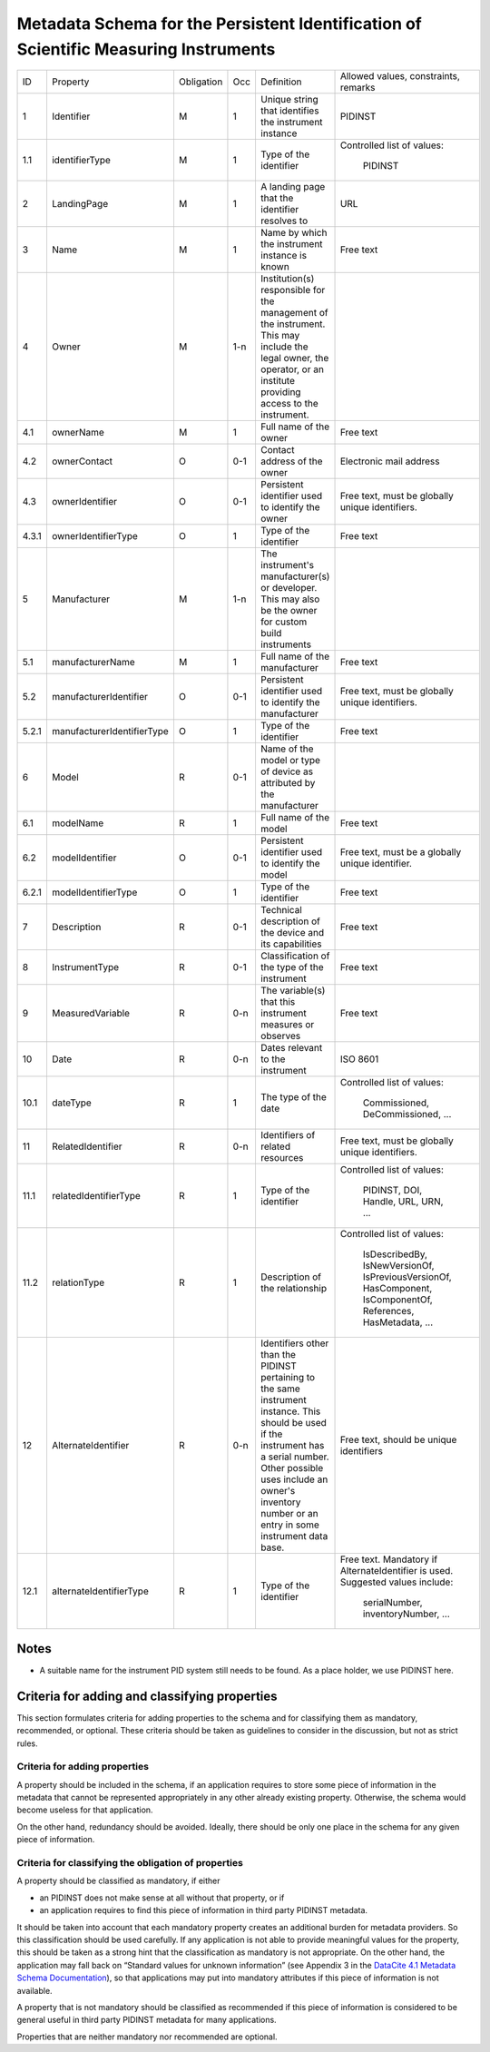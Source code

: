 Metadata Schema for the Persistent Identification of Scientific Measuring Instruments
=====================================================================================

+-------+----------------------------+------------+-----+--------------------------+------------------------+
| ID    | Property                   | Obligation | Occ | Definition               | Allowed values,        |
|       |                            |            |     |                          | constraints,           |
|       |                            |            |     |                          | remarks                |
+-------+----------------------------+------------+-----+--------------------------+------------------------+
| 1     | Identifier                 | M          | 1   | Unique string that       | PIDINST                |
|       |                            |            |     | identifies the           |                        |
|       |                            |            |     | instrument instance      |                        |
+-------+----------------------------+------------+-----+--------------------------+------------------------+
| 1.1   | identifierType             | M          | 1   | Type of the identifier   | Controlled list        |
|       |                            |            |     |                          | of values:             |
|       |                            |            |     |                          |   PIDINST              |
+-------+----------------------------+------------+-----+--------------------------+------------------------+
| 2     | LandingPage                | M          | 1   | A landing page that      | URL                    |
|       |                            |            |     | the identifier           |                        |
|       |                            |            |     | resolves to              |                        |
|       |                            |            |     |                          |                        |
|       |                            |            |     |                          |                        |
+-------+----------------------------+------------+-----+--------------------------+------------------------+
| 3     | Name                       | M          | 1   | Name by which the        | Free text              |
|       |                            |            |     | instrument instance is   |                        |
|       |                            |            |     | known                    |                        |
+-------+----------------------------+------------+-----+--------------------------+------------------------+
| 4     | Owner                      | M          | 1-n | Institution(s)           |                        |
|       |                            |            |     | responsible for the      |                        |
|       |                            |            |     | management of the        |                        |
|       |                            |            |     | instrument. This may     |                        |
|       |                            |            |     | include the legal        |                        |
|       |                            |            |     | owner, the operator,     |                        |
|       |                            |            |     | or an institute          |                        |
|       |                            |            |     | providing access to      |                        |
|       |                            |            |     | the instrument.          |                        |
+-------+----------------------------+------------+-----+--------------------------+------------------------+
| 4.1   | ownerName                  | M          | 1   | Full name of the owner   | Free text              |
+-------+----------------------------+------------+-----+--------------------------+------------------------+
| 4.2   | ownerContact               | O          | 0-1 | Contact address of the   | Electronic mail        |
|       |                            |            |     | owner                    | address                |
|       |                            |            |     |                          |                        |
+-------+----------------------------+------------+-----+--------------------------+------------------------+
| 4.3   | ownerIdentifier            | O          | 0-1 | Persistent identifier    | Free text, must be     |
|       |                            |            |     | used to identify the     | globally unique        |
|       |                            |            |     | owner                    | identifiers.           |
+-------+----------------------------+------------+-----+--------------------------+------------------------+
| 4.3.1 | ownerIdentifierType        | O          | 1   | Type of the identifier   | Free text              |
+-------+----------------------------+------------+-----+--------------------------+------------------------+
| 5     | Manufacturer               | M          | 1-n | The instrument's         |                        |
|       |                            |            |     | manufacturer(s) or       |                        |
|       |                            |            |     | developer. This may      |                        |
|       |                            |            |     | also be the owner for    |                        |
|       |                            |            |     | custom build             |                        |
|       |                            |            |     | instruments              |                        |
+-------+----------------------------+------------+-----+--------------------------+------------------------+
| 5.1   | manufacturerName           | M          | 1   | Full name of the         | Free text              |
|       |                            |            |     | manufacturer             |                        |
+-------+----------------------------+------------+-----+--------------------------+------------------------+
| 5.2   | manufacturerIdentifier     | O          | 0-1 | Persistent identifier    | Free text, must be     |
|       |                            |            |     | used to identify the     | globally unique        |
|       |                            |            |     | manufacturer             | identifiers.           |
+-------+----------------------------+------------+-----+--------------------------+------------------------+
| 5.2.1 | manufacturerIdentifierType | O          | 1   | Type of the identifier   | Free text              |
+-------+----------------------------+------------+-----+--------------------------+------------------------+
| 6     | Model                      | R          | 0-1 | Name of the model or     |                        |
|       |                            |            |     | type of device as        |                        |
|       |                            |            |     | attributed by the        |                        |
|       |                            |            |     | manufacturer             |                        |
+-------+----------------------------+------------+-----+--------------------------+------------------------+
| 6.1   | modelName                  | R          | 1   | Full name of the model   | Free text              |
+-------+----------------------------+------------+-----+--------------------------+------------------------+
| 6.2   | modelIdentifier            | O          | 0-1 | Persistent identifier    | Free text, must be a   |
|       |                            |            |     | used to identify the     | globally unique        |
|       |                            |            |     | model                    | identifier.            |
+-------+----------------------------+------------+-----+--------------------------+------------------------+
| 6.2.1 | modelIdentifierType        | O          | 1   | Type of the identifier   | Free text              |
+-------+----------------------------+------------+-----+--------------------------+------------------------+
| 7     | Description                | R          | 0-1 | Technical description    | Free text              |
|       |                            |            |     | of the device and its    |                        |
|       |                            |            |     | capabilities             |                        |
+-------+----------------------------+------------+-----+--------------------------+------------------------+
| 8     | InstrumentType             | R          | 0-1 | Classification of the    | Free text              |
|       |                            |            |     | type of the instrument   |                        |
+-------+----------------------------+------------+-----+--------------------------+------------------------+
| 9     | MeasuredVariable           | R          | 0-n | The variable(s) that     | Free text              |
|       |                            |            |     | this instrument          |                        |
|       |                            |            |     | measures or observes     |                        |
+-------+----------------------------+------------+-----+--------------------------+------------------------+
| 10    | Date                       | R          | 0-n | Dates relevant to the    | ISO 8601               |
|       |                            |            |     | instrument               |                        |
+-------+----------------------------+------------+-----+--------------------------+------------------------+
| 10.1  | dateType                   | R          | 1   | The type of the date     | Controlled list        |
|       |                            |            |     |                          | of values:             |
|       |                            |            |     |                          |   Commissioned,        |
|       |                            |            |     |                          |   DeCommissioned,      |
|       |                            |            |     |                          |   ...                  |
+-------+----------------------------+------------+-----+--------------------------+------------------------+
| 11    | RelatedIdentifier          | R          | 0-n | Identifiers of related   | Free text, must be     |
|       |                            |            |     | resources                | globally unique        |
|       |                            |            |     |                          | identifiers.           |
+-------+----------------------------+------------+-----+--------------------------+------------------------+
| 11.1  | relatedIdentifierType      | R          | 1   | Type of the identifier   | Controlled list        |
|       |                            |            |     |                          | of values:             |
|       |                            |            |     |                          |   PIDINST, DOI,        |
|       |                            |            |     |                          |   Handle, URL,         |
|       |                            |            |     |                          |   URN, ...             |
+-------+----------------------------+------------+-----+--------------------------+------------------------+
| 11.2  | relationType               | R          | 1   | Description of the       | Controlled list        |
|       |                            |            |     | relationship             | of values:             |
|       |                            |            |     |                          |   IsDescribedBy,       |
|       |                            |            |     |                          |   IsNewVersionOf,      |
|       |                            |            |     |                          |   IsPreviousVersionOf, |
|       |                            |            |     |                          |   HasComponent,        |
|       |                            |            |     |                          |   IsComponentOf,       |
|       |                            |            |     |                          |   References,          |
|       |                            |            |     |                          |   HasMetadata, ...     |
+-------+----------------------------+------------+-----+--------------------------+------------------------+
| 12    | AlternateIdentifier        | R          | 0-n | Identifiers other than   | Free text, should be   |
|       |                            |            |     | the PIDINST pertaining   | unique identifiers     |
|       |                            |            |     | to the same instrument   |                        |
|       |                            |            |     | instance.  This should   |                        |
|       |                            |            |     | be used if the           |                        |
|       |                            |            |     | instrument has a serial  |                        |
|       |                            |            |     | number.  Other possible  |                        |
|       |                            |            |     | uses include an owner's  |                        |
|       |                            |            |     | inventory number or an   |                        |
|       |                            |            |     | entry in some instrument |                        |
|       |                            |            |     | data base.               |                        |
+-------+----------------------------+------------+-----+--------------------------+------------------------+
| 12.1  | alternateIdentifierType    | R          | 1   | Type of the identifier   | Free text.  Mandatory  |
|       |                            |            |     |                          | if AlternateIdentifier |
|       |                            |            |     |                          | is used.  Suggested    |
|       |                            |            |     |                          | values include:        |
|       |                            |            |     |                          |   serialNumber,        |
|       |                            |            |     |                          |   inventoryNumber, ... |
+-------+----------------------------+------------+-----+--------------------------+------------------------+


Notes
-----

- A suitable name for the instrument PID system still needs to be
  found.  As a place holder, we use PIDINST here.


Criteria for adding and classifying properties
----------------------------------------------

This section formulates criteria for adding properties to the schema
and for classifying them as mandatory, recommended, or optional.
These criteria should be taken as guidelines to consider in the
discussion, but not as strict rules.

Criteria for adding properties
..............................

A property should be included in the schema, if an application
requires to store some piece of information in the metadata that
cannot be represented appropriately in any other already existing
property.  Otherwise, the schema would become useless for that
application.

On the other hand, redundancy should be avoided.  Ideally, there
should be only one place in the schema for any given piece of
information.

Criteria for classifying the obligation of properties
.....................................................

A property should be classified as mandatory, if either

- an PIDINST does not make sense at all without that property, or if

- an application requires to find this piece of information in third
  party PIDINST metadata.

It should be taken into account that each mandatory property creates
an additional burden for metadata providers.  So this classification
should be used carefully.  If any application is not able to provide
meaningful values for the property, this should be taken as a strong
hint that the classification as mandatory is not appropriate.  On the
other hand, the application may fall back on “Standard values for
unknown information” (see Appendix 3 in the `DataCite 4.1 Metadata
Schema Documentation`_), so that applications may put into mandatory
attributes if this piece of information is not available.

A property that is not mandatory should be classified as recommended
if this piece of information is considered to be general useful in
third party PIDINST metadata for many applications.

Properties that are neither mandatory nor recommended are optional.


.. _DataCite 4.1 Metadata Schema Documentation: https://schema.datacite.org/meta/kernel-4.1/
